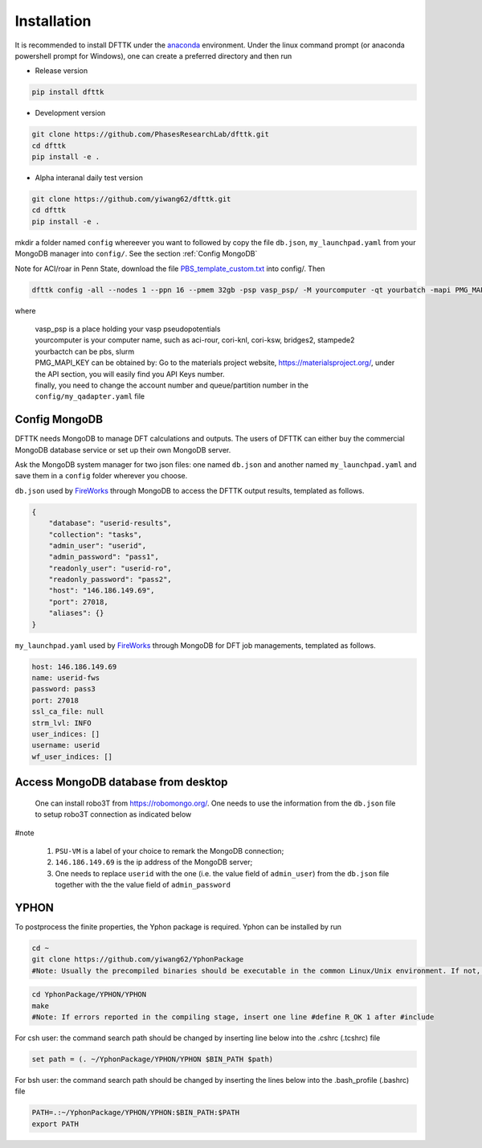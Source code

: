Installation
============

It is recommended to install DFTTK under the `anaconda <https://docs.anaconda.com/anaconda/install/>`_ environment. Under the linux command prompt (or anaconda powershell prompt for Windows), one can create a preferred directory and then run

- Release version

.. code-block:: bash

    pip install dfttk

- Development version

.. code-block:: bash

    git clone https://github.com/PhasesResearchLab/dfttk.git
    cd dfttk
    pip install -e .

- Alpha interanal daily test version

.. code-block:: bash

    git clone https://github.com/yiwang62/dfttk.git
    cd dfttk
    pip install -e .

mkdir a folder named ``config`` whereever you want to followed by copy the file ``db.json``, ``my_launchpad.yaml`` from your MongoDB manager into ``config/``. See the section :ref:`Config MongoDB`

Note for ACI/roar in Penn State, download the file `PBS_template_custom.txt <https://github.com/PhasesResearchLab/dfttk/tree/20210211/dfttk/scripts>`_ into config/. Then

.. code-block:: bash

    dfttk config -all --nodes 1 --ppn 16 --pmem 32gb -psp vasp_psp/ -M yourcomputer -qt yourbatch -mapi PMG_MAPI_KEY

where

    | vasp_psp is a place holding your vasp pseudopotentials    
    | yourcomputer is your computer name, such as aci-rour, cori-knl, cori-ksw, bridges2, stampede2
    | yourbactch can be pbs, slurm
    | PMG_MAPI_KEY can be obtained by: Go to the materials project website, https://materialsproject.org/, under the API section, you will easily find you API Keys number.
    | finally, you need to change the account number and queue/partition number in the ``config/my_qadapter.yaml`` file


Config MongoDB
--------------

DFTTK needs MongoDB to manage DFT calculations and outputs. The users of DFTTK can either buy the commercial MongoDB database service or set up their own MongoDB server. 

Ask the MongoDB system manager for two json files: one named ``db.json`` and another named ``my_launchpad.yaml`` and save them in a ``config`` folder wherever you choose.

``db.json`` used by `FireWorks <https://materialsproject.github.io/fireworks/introduction.html>`_ through MongoDB to access the DFTTK output results, templated as follows. 

.. _JSONLint: https://jsonlint.com

.. code-block:: JSON

    {
        "database": "userid-results",
        "collection": "tasks",
        "admin_user": "userid",
        "admin_password": "pass1",
        "readonly_user": "userid-ro",
        "readonly_password": "pass2",
        "host": "146.186.149.69",
        "port": 27018,
        "aliases": {}
    }

``my_launchpad.yaml`` used by `FireWorks <https://materialsproject.github.io/fireworks/introduction.html>`_ through MongoDB for DFT job managements, templated as follows. 

.. code-block:: YAML

    host: 146.186.149.69
    name: userid-fws
    password: pass3
    port: 27018
    ssl_ca_file: null
    strm_lvl: INFO
    user_indices: []
    username: userid
    wf_user_indices: []

Access MongoDB database from desktop
------------------------------------

  One can install robo3T from https://robomongo.org/. One needs to use the information
  from the ``db.json`` file to setup robo3T connection as indicated below

.. image:: _static/robo3Tsetup.png

#note

  1. ``PSU-VM`` is a label of your choice to remark the MongoDB connection;
  2. ``146.186.149.69`` is the ip address of the MongoDB server;
  3. One needs to replace ``userid`` with the one (i.e. the value field of ``admin_user``) from the ``db.json`` file together with the the value field of ``admin_password``



YPHON
-----

To postprocess the finite properties, the Yphon package is required. Yphon can be installed by run

.. code-block:: bash

    cd ~
    git clone https://github.com/yiwang62/YphonPackage
    #Note: Usually the precompiled binaries should be executable in the common Linux/Unix environment. If not, do the following:

.. code-block:: bash

    cd YphonPackage/YPHON/YPHON 
    make
    #Note: If errors reported in the compiling stage, insert one line #define R_OK 1 after #include

For csh user: the command search path should be changed by inserting line below into the .cshrc  (.tcshrc) file

.. code-block:: bash

    set path = (. ~/YphonPackage/YPHON/YPHON $BIN_PATH $path)

For bsh user: the command search path should be changed by inserting the lines below into the .bash_profile (.bashrc) file

.. code-block:: bash

    PATH=.:~/YphonPackage/YPHON/YPHON:$BIN_PATH:$PATH
    export PATH





